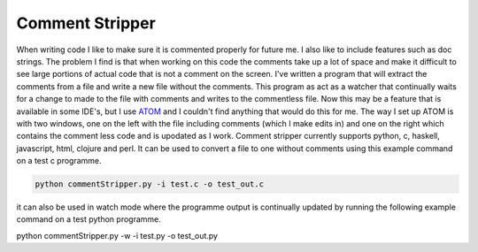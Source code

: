 Comment Stripper
################

When writing code I like to make sure it is commented properly for future me.
I also like to include features such as doc strings. The problem I find is
that when working on this code the comments take up a lot of space and make it
difficult to see large portions of actual code that is not a comment on the
screen. I've written a program that will extract the comments from a file and
write a new file without the comments. This program as act as a watcher that
continually waits for a change to made to the file with comments and writes to
the commentless file. Now this may be a feature that is available in some
IDE's, but I use `ATOM <https://atom.io/>`__ and I couldn't find anything that
would do this for me.
The way I set up ATOM is with two windows, one on the left with the file
including comments (which I make edits in) and one on the right which contains
the comment less code and is upodated as I work. Comment stripper currently
supports python, c, haskell, javascript, html, clojure and perl. It can be used
to convert a file to one without comments using this example command on a test c
programme.

.. code-block:: bash

  python commentStripper.py -i test.c -o test_out.c

it can also be used in watch mode where the programme output is continually
updated by running the following example command on a test python programme.

.. code-block:: bash

python commentStripper.py -w -i test.py -o test_out.py
